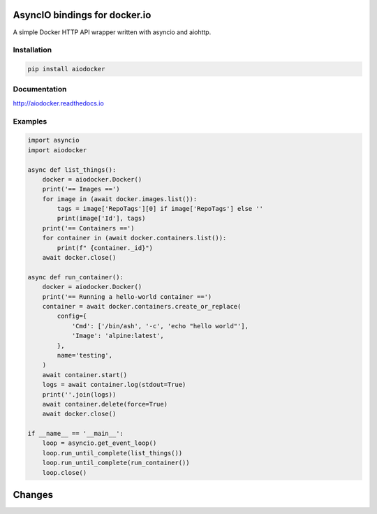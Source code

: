 ==============================
AsyncIO bindings for docker.io
==============================

.. image:: https://badge.fury.io/py/aiodocker.svg
   :target: https://badge.fury.io/py/aiodocker
   :alt: PyPI version

.. image:: https://img.shields.io/pypi/pyversions/aiodocker.svg
   :target: https://pypi.org/project/aiodocker/
   :alt: Python Versions

.. image:: https://travis-ci.org/aio-libs/aiodocker.svg?branch=master
   :target: https://travis-ci.org/aio-libs/aiodocker
   :alt: Build Status

.. image:: https://codecov.io/gh/aio-libs/aiodocker/branch/master/graph/badge.svg
   :target: https://codecov.io/gh/aio-libs/aiodocker
   :alt: Code Coverage

.. image:: https://badges.gitter.im/Join%20Chat.svg
    :target: https://gitter.im/aio-libs/Lobby
    :alt: Chat on Gitter

A simple Docker HTTP API wrapper written with asyncio and aiohttp.


Installation
============

.. code-block:: sh

   pip install aiodocker

Documentation
=============

http://aiodocker.readthedocs.io


Examples
========

.. code-block:: python

   import asyncio
   import aiodocker

   async def list_things():
       docker = aiodocker.Docker()
       print('== Images ==')
       for image in (await docker.images.list()):
           tags = image['RepoTags'][0] if image['RepoTags'] else ''
           print(image['Id'], tags)
       print('== Containers ==')
       for container in (await docker.containers.list()):
           print(f" {container._id}")
       await docker.close()

   async def run_container():
       docker = aiodocker.Docker()
       print('== Running a hello-world container ==')
       container = await docker.containers.create_or_replace(
           config={
               'Cmd': ['/bin/ash', '-c', 'echo "hello world"'],
               'Image': 'alpine:latest',
           },
           name='testing',
       )
       await container.start()
       logs = await container.log(stdout=True)
       print(''.join(logs))
       await container.delete(force=True)
       await docker.close()

   if __name__ == '__main__':
       loop = asyncio.get_event_loop()
       loop.run_until_complete(list_things())
       loop.run_until_complete(run_container())
       loop.close()

=======
Changes
=======

..
    You should *NOT* be adding new change log entries to this file, this
    file is managed by towncrier. You *may* edit previous change logs to
    fix problems like typo corrections or such.
    To add a new change log entry, please see
    https://pip.pypa.io/en/latest/development/#adding-a-news-entry
    we named the news folder "changes".

.. towncrier release notes start





